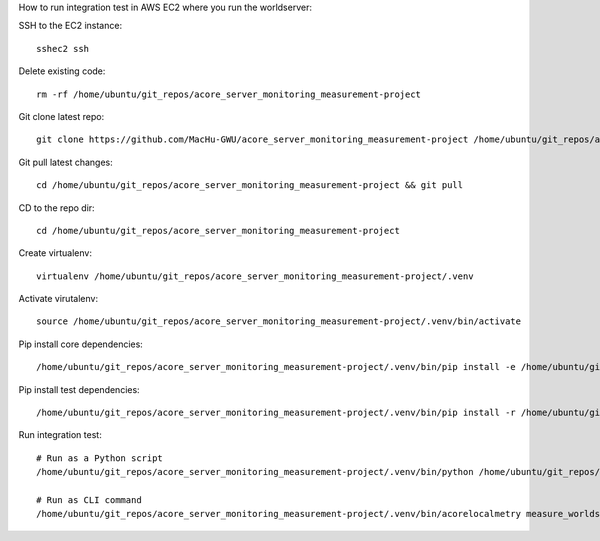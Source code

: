 How to run integration test in AWS EC2 where you run the worldserver:

SSH to the EC2 instance::

    sshec2 ssh

Delete existing code::

    rm -rf /home/ubuntu/git_repos/acore_server_monitoring_measurement-project

Git clone latest repo::

    git clone https://github.com/MacHu-GWU/acore_server_monitoring_measurement-project /home/ubuntu/git_repos/acore_server_monitoring_measurement-project

Git pull latest changes::

    cd /home/ubuntu/git_repos/acore_server_monitoring_measurement-project && git pull

CD to the repo dir::

    cd /home/ubuntu/git_repos/acore_server_monitoring_measurement-project

Create virtualenv::

    virtualenv /home/ubuntu/git_repos/acore_server_monitoring_measurement-project/.venv

Activate virutalenv::

    source /home/ubuntu/git_repos/acore_server_monitoring_measurement-project/.venv/bin/activate

Pip install core dependencies::

    /home/ubuntu/git_repos/acore_server_monitoring_measurement-project/.venv/bin/pip install -e /home/ubuntu/git_repos/acore_server_monitoring_measurement-project

Pip install test dependencies::

    /home/ubuntu/git_repos/acore_server_monitoring_measurement-project/.venv/bin/pip install -r /home/ubuntu/git_repos/acore_server_monitoring_measurement-project/requirements-test.txt

Run integration test::

    # Run as a Python script
    /home/ubuntu/git_repos/acore_server_monitoring_measurement-project/.venv/bin/python /home/ubuntu/git_repos/acore_server_monitoring_measurement-project/tests_int/test_localmetry.py

    # Run as CLI command
    /home/ubuntu/git_repos/acore_server_monitoring_measurement-project/.venv/bin/acorelocalmetry measure_worldserver
